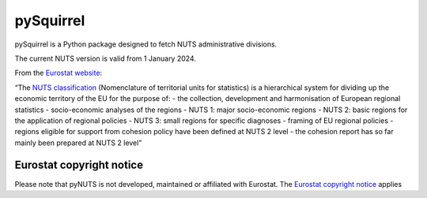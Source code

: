pySquirrel
==========

pySquirrel is a Python package designed to fetch NUTS administrative
divisions.

The current NUTS version is valid from 1 January 2024.

From the `Eurostat
website <https://ec.europa.eu/eurostat/web/nuts/overview>`__:

“The `NUTS
classification <https://ec.europa.eu/eurostat/statistics-explained/index.php?title=Glossary:Nomenclature_of_territorial_units_for_statistics_(NUTS)>`__
(Nomenclature of territorial units for statistics) is a hierarchical
system for dividing up the economic territory of the EU for the purpose
of: - the collection, development and harmonisation of European regional
statistics - socio-economic analyses of the regions - NUTS 1: major
socio-economic regions - NUTS 2: basic regions for the application of
regional policies - NUTS 3: small regions for specific diagnoses -
framing of EU regional policies - regions eligible for support from
cohesion policy have been defined at NUTS 2 level - the cohesion report
has so far mainly been prepared at NUTS 2 level”

Eurostat copyright notice
-------------------------

Please note that pyNUTS is not developed, maintained or affiliated with
Eurostat. The `Eurostat copyright
notice <https://ec.europa.eu/eurostat/web/gisco/geodata/reference-data/administrative-units-statistical-units>`__
applies
